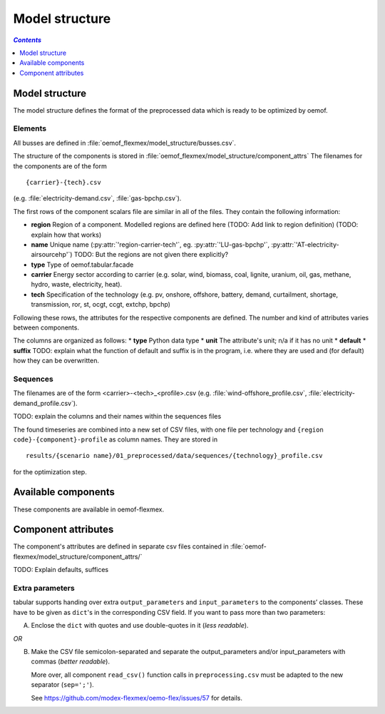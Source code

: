 .. _model_structure_label:

~~~~~~~~~~~~~~~
Model structure
~~~~~~~~~~~~~~~

.. contents:: `Contents`
    :depth: 1
    :local:
    :backlinks: top

Model structure
===============

The model structure defines the format of the preprocessed data which is ready to be optimized by oemof.

Elements
--------

All busses are defined in :file:`oemof_flexmex/model_structure/busses.csv`.

The structure of the components is stored in :file:`oemof_flexmex/model_structure/component_attrs`
The filenames for the components are of the form

::

    {carrier}-{tech}.csv
(e.g. :file:`electricity-demand.csv`, :file:`gas-bpchp.csv`).

The first rows of the component scalars file are similar in all of the files. They contain the following information:

* **region** Region of a component. Modelled regions are defined here (TODO: Add link to region
  definition) (TODO: explain how that works)
* **name** Unique name (:py:attr:`'region-carrier-tech'`, eg. :py:attr:`'LU-gas-bpchp'`,
  :py:attr:`'AT-electricity-airsourcehp'`) TODO: But the regions are not given there explicitly?
* **type** Type of oemof.tabular.facade
* **carrier** Energy sector according to carrier (e.g. solar, wind, biomass, coal, lignite, uranium, oil, gas, methane, hydro, waste, electricity, heat).
* **tech** Specification of the technology (e.g. pv, onshore, offshore, battery, demand, curtailment, shortage, transmission, ror, st, ocgt, ccgt, extchp, bpchp)

Following these rows, the attributes for the respective components are defined. The number and kind of attributes
varies between components.

The columns are organized as follows:
* **type** Python data type
* **unit** The attribute's unit; n/a if it has no unit
* **default**
* **suffix**
TODO: explain what the function of default and suffix is in the program, i.e. where they are used and (for default)
how they can be overwritten.


Sequences
---------

The filenames are of the form <carrier>-<tech>_<profile>.csv (e.g.
:file:`wind-offshore_profile.csv`, :file:`electricity-demand_profile.csv`).

TODO: explain the columns and their names within the sequences files

The found timeseries are combined into a new set of CSV files, with one file per technology and
``{region code}-{component}-profile`` as column names.
They are stored in ::

    results/{scenario name}/01_preprocessed/data/sequences/{technology}_profile.csv

for the optimization step.

Available components
====================

These components are available in oemof-flexmex.

.. csv-table::
   :header-rows: 1
   :file: ../oemof_flexmex/model_structure/components.csv

Component attributes
====================

The component's attributes are defined in separate csv files contained in
:file:`oemof-flexmex/model_structure/component_attrs/`

TODO: Explain defaults, suffices


Extra parameters
----------------

tabular supports handing over extra ``output_parameters`` and ``input_parameters`` to the components’ classes.
These have to be given as ``dict``'s in the corresponding CSV field.
If you want to pass more than two parameters:

A) Enclose the ``dict`` with quotes and use double-quotes in it (*less readable*).

*OR*

B) Make the CSV file semicolon-separated and separate the output_parameters and/or
   input_parameters with commas (*better readable*).

   More over, all component ``read_csv()`` function calls in ``preprocessing.csv`` must be adapted to the new separator (``sep=';'``).

   See https://github.com/modex-flexmex/oemo-flex/issues/57 for details.
